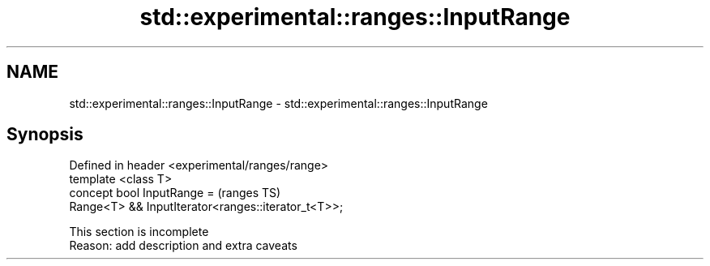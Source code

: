 .TH std::experimental::ranges::InputRange 3 "2020.03.24" "http://cppreference.com" "C++ Standard Libary"
.SH NAME
std::experimental::ranges::InputRange \- std::experimental::ranges::InputRange

.SH Synopsis

  Defined in header <experimental/ranges/range>
  template <class T>
  concept bool InputRange =                          (ranges TS)
  Range<T> && InputIterator<ranges::iterator_t<T>>;


   This section is incomplete
   Reason: add description and extra caveats




